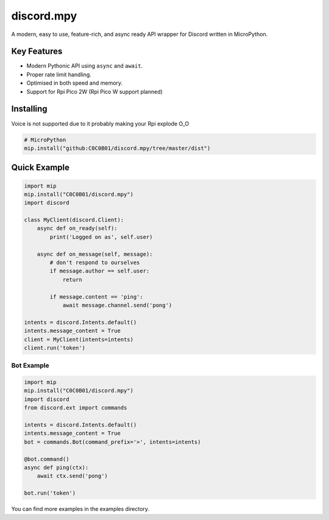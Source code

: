 discord.mpy
==========

.. image:: https://discord.com/api/guilds/336642139381301249/embed.png
   :target: https://discord.gg/6cN7wKa8gp
   :alt: Discord server invite

A modern, easy to use, feature-rich, and async ready API wrapper for Discord written in MicroPython.

Key Features
-------------

- Modern Pythonic API using ``async`` and ``await``.
- Proper rate limit handling.
- Optimised in both speed and memory.
- Support for Rpi Pico 2W (Rpi Pico W support planned)

Installing
----------

Voice is not supported due to it probably making your Rpi explode O_O

.. code:: sh

    # MicroPython
    mip.install("github:C0C0B01/discord.mpy/tree/master/dist")


Quick Example
--------------

.. code:: py

    import mip
    mip.install("C0C0B01/discord.mpy")
    import discord

    class MyClient(discord.Client):
        async def on_ready(self):
            print('Logged on as', self.user)

        async def on_message(self, message):
            # don't respond to ourselves
            if message.author == self.user:
                return

            if message.content == 'ping':
                await message.channel.send('pong')

    intents = discord.Intents.default()
    intents.message_content = True
    client = MyClient(intents=intents)
    client.run('token')

Bot Example
~~~~~~~~~~~~~

.. code:: py

    import mip
    mip.install("C0C0B01/discord.mpy")
    import discord
    from discord.ext import commands

    intents = discord.Intents.default()
    intents.message_content = True
    bot = commands.Bot(command_prefix='>', intents=intents)

    @bot.command()
    async def ping(ctx):
        await ctx.send('pong')

    bot.run('token')

You can find more examples in the examples directory.
